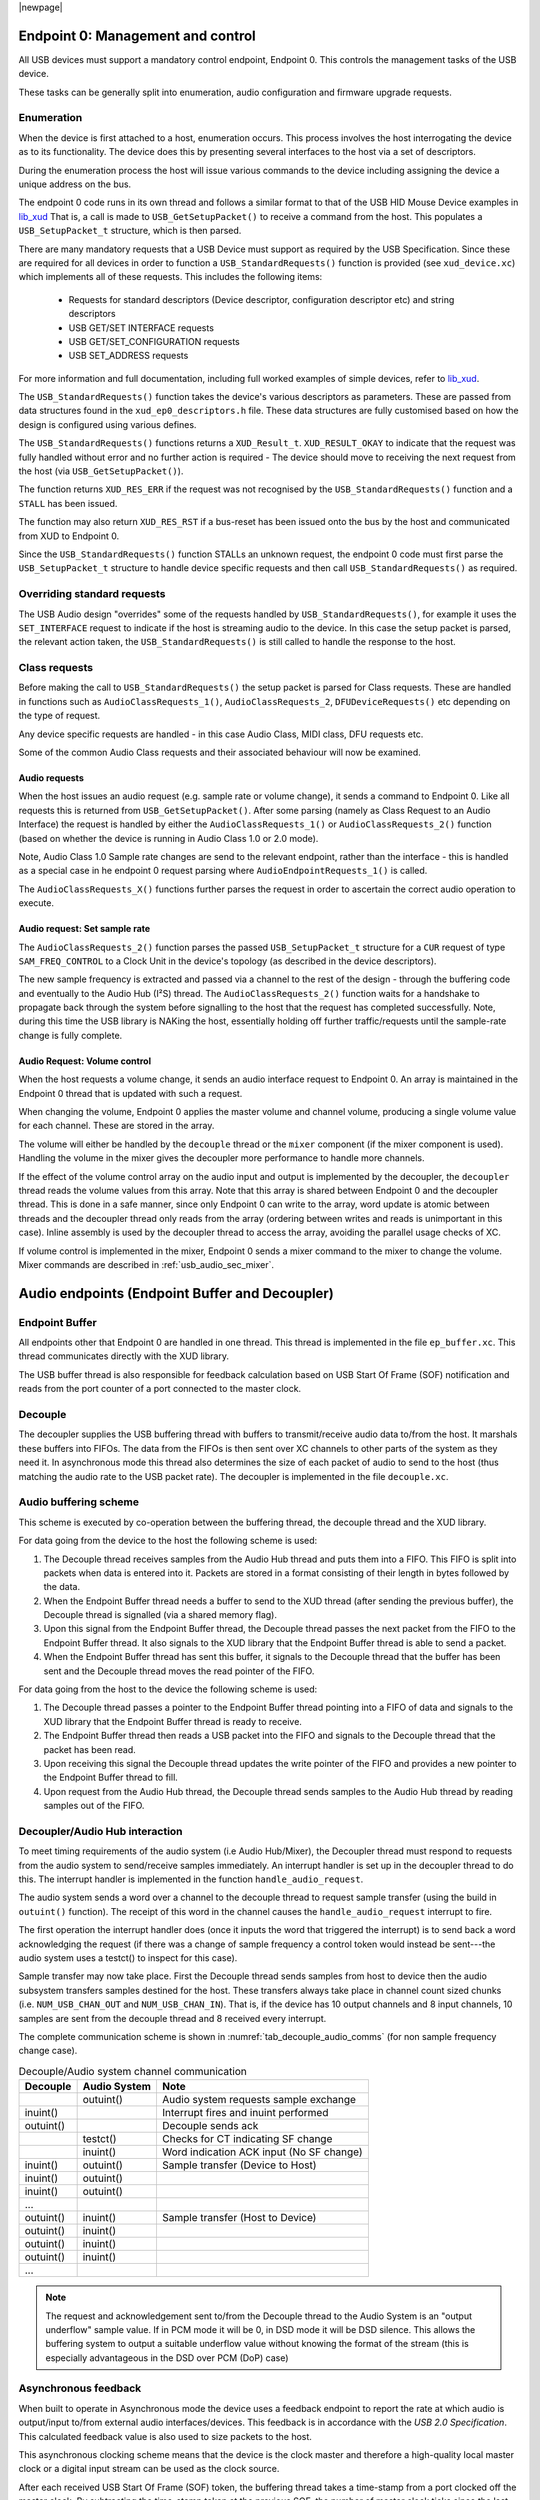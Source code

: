 |newpage|

.. _usb_audio_sec_usb:

Endpoint 0: Management and control
==================================

All USB devices must support a mandatory control endpoint, Endpoint 0.
This controls the management tasks of the USB device.

These tasks can be generally split into enumeration, audio configuration and firmware upgrade requests.

Enumeration
-----------

When the device is first attached to a host, enumeration occurs.
This process involves the host interrogating the device as to its functionality.
The device does this by presenting several interfaces to the host via a set of descriptors.

During the enumeration process the host will issue various commands to the device including assigning the device a unique address on the bus.

The endpoint 0 code runs in its own thread and follows a similar format to that of the USB HID Mouse
Device examples in `lib_xud <www.xmos.com/file/lib_xud>`_
That is, a call is made to ``USB_GetSetupPacket()`` to receive a command from the host.
This populates a ``USB_SetupPacket_t`` structure, which is then parsed.

There are many mandatory requests that a USB Device must support as required by the USB Specification.
Since these are required for all devices in order to function a
``USB_StandardRequests()`` function is provided (see ``xud_device.xc``) which implements all of these requests.
This includes the following items:

    - Requests for standard descriptors (Device descriptor, configuration descriptor etc) and string descriptors
    - USB GET/SET INTERFACE requests
    - USB GET/SET_CONFIGURATION requests
    - USB SET_ADDRESS requests

For more information and full documentation, including full worked examples of simple devices,
refer to `lib_xud <www.xmos.com/file/lib_xud>`_.

The ``USB_StandardRequests()`` function takes the device's various descriptors as parameters.
These are passed from data structures found in the ``xud_ep0_descriptors.h`` file.
These data structures are fully customised based on how the design is configured using various defines.

The ``USB_StandardRequests()`` functions returns a ``XUD_Result_t``. ``XUD_RESULT_OKAY`` to indicate that the request was fully handled without error and no further action is required
- The device should move to receiving the next request from the host (via ``USB_GetSetupPacket()``).

The function returns ``XUD_RES_ERR`` if the request was not recognised by the
``USB_StandardRequests()`` function and a ``STALL`` has been issued.

The function may also return ``XUD_RES_RST`` if a bus-reset has been issued onto the bus by the host and communicated from XUD to Endpoint 0.

Since the ``USB_StandardRequests()`` function STALLs an unknown request, the endpoint 0 code must first parse the ``USB_SetupPacket_t`` structure to handle device specific requests and then call ``USB_StandardRequests()`` as required.

Overriding standard requests
-----------------------------

The USB Audio design "overrides" some of the requests handled by ``USB_StandardRequests()``, for
example it uses the ``SET_INTERFACE`` request to indicate if the host is streaming audio to the
device. In this case the setup packet is parsed, the relevant action taken, the
``USB_StandardRequests()`` is still called to handle the response to the host.

Class requests
--------------

Before making the call to ``USB_StandardRequests()`` the setup packet is parsed for Class requests. These are handled in functions such as ``AudioClassRequests_1()``, ``AudioClassRequests_2``, ``DFUDeviceRequests()`` etc depending on the type of request.

Any device specific requests are handled - in this case Audio Class, MIDI class, DFU requests etc.

Some of the common Audio Class requests and their associated behaviour will now be examined.

Audio requests
^^^^^^^^^^^^^^

When the host issues an audio request (e.g. sample rate or volume change), it sends a command to Endpoint 0. Like all requests this is returned from ``USB_GetSetupPacket()``. After some parsing (namely as Class Request to an Audio Interface) the request is handled by either the ``AudioClassRequests_1()`` or ``AudioClassRequests_2()`` function (based on whether the device is running in Audio Class 1.0 or 2.0 mode).

Note, Audio Class 1.0 Sample rate changes are send to the relevant endpoint, rather than the interface - this is handled as a special case in he endpoint 0 request parsing where ``AudioEndpointRequests_1()`` is called.

The ``AudioClassRequests_X()`` functions further parses the request in order to ascertain the correct audio operation to execute.

Audio request: Set sample rate
^^^^^^^^^^^^^^^^^^^^^^^^^^^^^^

The ``AudioClassRequests_2()`` function parses the passed ``USB_SetupPacket_t`` structure for a ``CUR`` request of type ``SAM_FREQ_CONTROL`` to a Clock Unit in the device's topology (as described in the device descriptors).

The new sample frequency is extracted and passed via a channel to the rest of the design - through the buffering code and eventually to the Audio Hub (I²S) thread.
The ``AudioClassRequests_2()`` function waits for a handshake to propagate back through the system before signalling to the host that the
request has completed successfully. Note, during this time the USB library is NAKing the host, essentially holding off further traffic/requests until the sample-rate change is fully complete.

.. _usb_audio_sec_audio-requ-volume:

Audio Request: Volume control
^^^^^^^^^^^^^^^^^^^^^^^^^^^^^

When the host requests a volume change, it
sends an audio interface request to Endpoint 0. An array is
maintained in the Endpoint 0 thread that is updated with such a
request.

When changing the volume, Endpoint 0 applies the master volume and
channel volume, producing a single volume value for each channel.
These are stored in the array.

The volume will either be handled by the ``decouple`` thread or the ``mixer``
component (if the mixer component is used). Handling the volume in the
mixer gives the decoupler more performance to handle more channels.

If the effect of the volume control array on the audio input and
output is implemented by the decoupler, the ``decoupler`` thread
reads the volume values from this array. Note that this array is shared
between Endpoint 0 and the decoupler thread. This is done in a safe
manner, since only Endpoint 0 can write to the array, word update
is atomic between threads and the decoupler thread only reads from
the array (ordering between writes and reads is unimportant in this
case). Inline assembly is used by the decoupler thread to access
the array, avoiding the parallel usage checks of XC.

If volume control is implemented in the mixer, Endpoint 0 sends a mixer command
to the mixer to change the volume. Mixer commands
are described in :ref:`usb_audio_sec_mixer`.

Audio endpoints (Endpoint Buffer and Decoupler)
===============================================

Endpoint Buffer
---------------

All endpoints other that Endpoint 0 are handled in one thread. This
thread is implemented in the file ``ep_buffer.xc``. This thread communicates directly with the XUD library.

The USB buffer thread is also responsible for feedback calculation based on USB Start Of Frame
(SOF) notification and reads from the port counter of a port connected to the master clock.

Decouple
--------

The decoupler supplies the USB buffering thread with buffers to
transmit/receive audio data to/from the host. It marshals these buffers into
FIFOs. The data from the FIFOs is then sent over XC channels to
other parts of the system as they need it. In asynchronous mode this thread also
determines the size of each packet of audio to send to the host (thus
matching the audio rate to the USB packet rate). The decoupler is
implemented in the file ``decouple.xc``.

Audio buffering scheme
----------------------

This scheme is executed by co-operation between the buffering
thread, the decouple thread and the XUD library.

For data going from the device to the host the following scheme is
used:

#. The Decouple thread receives samples from the Audio Hub thread and
   puts them into a FIFO. This FIFO is split into packets when data is
   entered into it. Packets are stored in a format consisting of their
   length in bytes followed by the data.

#. When the Endpoint Buffer thread needs a buffer to send to the XUD thread
   (after sending the previous buffer), the Decouple thread is
   signalled (via a shared memory flag).

#. Upon this signal from the Endpoint Buffer thread, the Decouple thread
   passes the next packet from the FIFO to the Endpoint Buffer thread. It also
   signals to the XUD library that the Endpoint Buffer thread is able to send a
   packet.

#. When the Endpoint Buffer thread has sent this buffer, it signals to the
   Decouple thread that the buffer has been sent and the Decouple thread
   moves the read pointer of the FIFO.

For data going from the host to the device the following scheme is
used:

#. The Decouple thread passes a pointer to the Endpoint Buffer thread
   pointing into a FIFO of data and signals to the XUD library that
   the Endpoint Buffer thread is ready to receive.

#. The Endpoint Buffer thread then reads a USB packet into the FIFO and
   signals to the Decouple thread that the packet has been read.

#. Upon receiving this signal the Decouple thread updates the
   write pointer of the FIFO and provides a new pointer to the
   Endpoint Buffer thread to fill.

#. Upon request from the Audio Hub thread, the Decouple thread sends
   samples to the Audio Hub thread by reading samples out of the FIFO.

Decoupler/Audio Hub interaction
-------------------------------

To meet timing requirements of the audio system (i.e Audio Hub/Mixer), the Decoupler
thread must respond to requests from the audio system to
send/receive samples immediately. An interrupt handler
is set up in the decoupler thread to do this. The interrupt handler
is implemented in the function ``handle_audio_request``.

The audio system sends a word over a channel to the decouple thread to
request sample transfer (using the build in ``outuint()`` function).
The receipt of this word in the channel
causes the ``handle_audio_request`` interrupt to fire.

The first operation the interrupt handler does (once it inputs the word that triggered the interrupt)
is to send back a word acknowledging the request (if there was a change of sample frequency
a control token would instead be sent---the audio system uses a testct()
to inspect for this case).

Sample transfer may now take place.  First the Decouple thread sends samples from host to device then the
audio subsystem transfers samples destined for the host.  These transfers always take place
in channel count sized chunks (i.e. ``NUM_USB_CHAN_OUT`` and
``NUM_USB_CHAN_IN``).  That is, if the device has 10 output channels and 8 input channels,
10 samples are sent from the decouple thread and 8 received every interrupt.

The complete communication scheme is shown in :numref:`tab_decouple_audio_comms` (for non sample
frequency change case).

.. _tab_decouple_audio_comms:

.. table::  Decouple/Audio system channel communication

 +-----------------+-----------------+-----------------------------------------+
 | Decouple        | Audio System    | Note                                    |
 +=================+=================+=========================================+
 |                 | outuint()       | Audio system requests sample exchange   |
 +-----------------+-----------------+-----------------------------------------+
 | inuint()        |                 | Interrupt fires and inuint performed    |
 +-----------------+-----------------+-----------------------------------------+
 | outuint()       |                 | Decouple sends ack                      |
 +-----------------+-----------------+-----------------------------------------+
 |                 | testct()        | Checks for CT indicating SF change      |
 +-----------------+-----------------+-----------------------------------------+
 |                 | inuint()        | Word indication ACK input (No SF change)|
 +-----------------+-----------------+-----------------------------------------+
 | inuint()        | outuint()       | Sample transfer (Device to Host)        |
 +-----------------+-----------------+-----------------------------------------+
 | inuint()        | outuint()       |                                         |
 +-----------------+-----------------+-----------------------------------------+
 | inuint()        | outuint()       |                                         |
 +-----------------+-----------------+-----------------------------------------+
 | ...             |                 |                                         |
 +-----------------+-----------------+-----------------------------------------+
 | outuint()       | inuint()        | Sample transfer (Host to Device)        |
 +-----------------+-----------------+-----------------------------------------+
 | outuint()       | inuint()        |                                         |
 +-----------------+-----------------+-----------------------------------------+
 | outuint()       | inuint()        |                                         |
 +-----------------+-----------------+-----------------------------------------+
 | outuint()       | inuint()        |                                         |
 +-----------------+-----------------+-----------------------------------------+
 | ...             |                 |                                         |
 +-----------------+-----------------+-----------------------------------------+

.. note::
    The request and acknowledgement sent to/from the Decouple thread to the Audio System is an "output underflow" sample
    value.  If in PCM mode it will be 0, in DSD mode it will be DSD silence.
    This allows the buffering system to output a suitable underflow value without knowing the format of the stream
    (this is especially advantageous in the DSD over PCM (DoP) case)

Asynchronous feedback
---------------------

When built to operate in Asynchronous mode the device uses a feedback endpoint to report the rate at which
audio is output/input to/from external audio interfaces/devices. This feedback is in accordance with
the *USB 2.0 Specification*.  This calculated feedback value is also used to size packets to the host.

This asynchronous clocking scheme means that the device is the clock master and therefore
a high-quality local master clock or a digital input stream can be used as the clock source.

After each received USB Start Of Frame (SOF) token, the buffering thread takes a time-stamp from a port clocked off
the master clock. By subtracting the time-stamp taken at the previous SOF, the number of master
clock ticks since the last SOF is calculated. From this the number of samples (as a fixed
point number) between SOFs can be calculated.  This count is aggregated over 128 SOFs and used as a
basis for the feedback value.

The sending of feedback to the host is also handled in the Endpoint Buffer thread via an explicit
feedback IN endpoint.

If both input and output is enabled then the feedback can be implicit based on the audio stream
sent to the host. In practice though an explicit feedback endpoint is normally used due to restrictions
in Microsoft Windows operating systems (see ``UAC_FORCE_FEEDBACK_EP``).

USB rate control
----------------

.. _usb_audio_sec_usb-rate-control:

The device must consume data from USB host and provide data to USB host at the correct rate for the
selected sample frequency. When running in asynchronous mode the *USB 2.0 Specification* states
that the maximum variation on USB packets can be +/- 1 sample per USB frame (Synchronous mode
mandates no variation other than that required to match a sample rate that doesn't cleanly divide
the USB SOF period e.g. 44.1kHz)

High-speed USB frames are sent at 8kHz, so on average for 48kHz each packet contains six samples
per channel.

When running in Asynchronous mode, the audio clock may drift and run faster or slower than the
host. Hence, if the audio clock is slightly fast, the device may occasionally input/output seven
samples rather than six. Alternatively, it may be slightly slow and input/output five samples rather
than six. :ref:`usb_audio_samples_per_packet` shows the allowed number of samples per packet for
each example audio frequency in Asynchronous mode.

When running in Synchronous mode the audio clock is synchronised to the USB host SOF clock. Hence,
at 48kHz the device always expects six samples from, and always sends six samples to the host.

See `USB Device Class Definition for Audio Data Formats v2.0 <https://www.usb.org/document-library/audio-devices-rev-20-and-adopters-agreement>`_ section 2.3.1.1 for full details.

.. _usb_audio_samples_per_packet:

.. table::  Allowed samples per packet in Async mode

 +-----------------+-------------+-------------+
 | Frequency (kHz) | Min Packet  | Max Packet  |
 +=================+=============+=============+
 | 44.1            | 5           | 6           |
 +-----------------+-------------+-------------+
 | 48              | 5           | 7           |
 +-----------------+-------------+-------------+
 | 88.2            | 10          | 11          |
 +-----------------+-------------+-------------+
 | 96              | 11          | 13          |
 +-----------------+-------------+-------------+
 | 176.4           | 20          | 21          |
 +-----------------+-------------+-------------+
 | 192             | 23          | 25          |
 +-----------------+-------------+-------------+

To implement this control, the Decoupler thread uses the feedback value calculated in the EP Buffering
thread. This value is used to work out the size of the next packet it will insert into the audio FIFO.

.. note::

    In Synchronous mode the same system is used, but the feedback value simply uses a fixed value
    rather than one derived from the master clock port.


